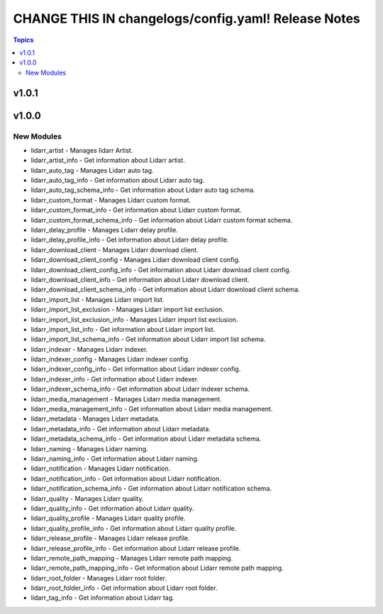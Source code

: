 ====================================================
CHANGE THIS IN changelogs/config.yaml! Release Notes
====================================================

.. contents:: Topics

v1.0.1
======

v1.0.0
======

New Modules
-----------

- lidarr_artist - Manages lidarr Artist.
- lidarr_artist_info - Get information about Lidarr artist.
- lidarr_auto_tag - Manages Lidarr auto tag.
- lidarr_auto_tag_info - Get information about Lidarr auto tag.
- lidarr_auto_tag_schema_info - Get information about Lidarr auto tag schema.
- lidarr_custom_format - Manages Lidarr custom format.
- lidarr_custom_format_info - Get information about Lidarr custom format.
- lidarr_custom_format_schema_info - Get information about Lidarr custom format schema.
- lidarr_delay_profile - Manages Lidarr delay profile.
- lidarr_delay_profile_info - Get information about Lidarr delay profile.
- lidarr_download_client - Manages Lidarr download client.
- lidarr_download_client_config - Manages Lidarr download client config.
- lidarr_download_client_config_info - Get information about Lidarr download client config.
- lidarr_download_client_info - Get information about Lidarr download client.
- lidarr_download_client_schema_info - Get information about Lidarr download client schema.
- lidarr_import_list - Manages Lidarr import list.
- lidarr_import_list_exclusion - Manages Lidarr import list exclusion.
- lidarr_import_list_exclusion_info - Manages Lidarr import list exclusion.
- lidarr_import_list_info - Get information about Lidarr import list.
- lidarr_import_list_schema_info - Get information about Lidarr import list schema.
- lidarr_indexer - Manages Lidarr indexer.
- lidarr_indexer_config - Manages Lidarr indexer config.
- lidarr_indexer_config_info - Get information about Lidarr indexer config.
- lidarr_indexer_info - Get information about Lidarr indexer.
- lidarr_indexer_schema_info - Get information about Lidarr indexer schema.
- lidarr_media_management - Manages Lidarr media management.
- lidarr_media_management_info - Get information about Lidarr media management.
- lidarr_metadata - Manages Lidarr metadata.
- lidarr_metadata_info - Get information about Lidarr metadata.
- lidarr_metadata_schema_info - Get information about Lidarr metadata schema.
- lidarr_naming - Manages Lidarr naming.
- lidarr_naming_info - Get information about Lidarr naming.
- lidarr_notification - Manages Lidarr notification.
- lidarr_notification_info - Get information about Lidarr notification.
- lidarr_notification_schema_info - Get information about Lidarr notification schema.
- lidarr_quality - Manages Lidarr quality.
- lidarr_quality_info - Get information about Lidarr quality.
- lidarr_quality_profile - Manages Lidarr quality profile.
- lidarr_quality_profile_info - Get information about Lidarr quality profile.
- lidarr_release_profile - Manages Lidarr release profile.
- lidarr_release_profile_info - Get information about Lidarr release profile.
- lidarr_remote_path_mapping - Manages Lidarr remote path mapping.
- lidarr_remote_path_mapping_info - Get information about Lidarr remote path mapping.
- lidarr_root_folder - Manages Lidarr root folder.
- lidarr_root_folder_info - Get information about Lidarr root folder.
- lidarr_tag_info - Get information about Lidarr tag.
